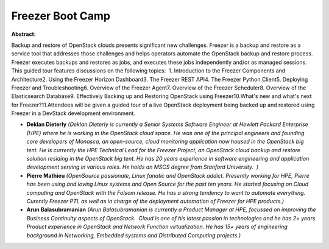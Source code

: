 Freezer Boot Camp
~~~~~~~~~~~~~~~~~

**Abstract:**

Backup and restore of OpenStack clouds presents significant new challenges. Freezer is a backup and restore as a service tool that addresses those challenges and helps operators automate the OpenStack backup and restore process. Freezer executes backups and restores as jobs, and executes these jobs independently and/or as managed sessions. This guided tour features discussions on the following topics:  1. Introduction to the Freezer Components and Architecture2. Using the Freezer Horizon Dashboard3. The Freezer REST API4. The Freezer Python Client5. Deploying Freezer and Troubleshooting6. Overview of the Freezer Agent7. Overview of the Freezer Scheduler8. Overview of the Elasticsearch Database9. Effectively Backing up and Restoring OpenStack using Freezer10.What's new and what's next for Freezer?11.Attendees will be given a guided tour of a live OpenStack deployment being backed up and restored using Freezer in a DevStack development environment.


* **Deklan Dieterly** *(Deklan Dieterly is currently a Senior Systems Software Engineer at Hewlett Packard Enterprise (HPE) where he is working in the OpenStack cloud space. He was one of the principal engineers and founding core developers of Monasca, an open-source, cloud monitoring application now housed in the OpenStack big tent. He is currently the HPE Technical Lead for the Freezer Project, an OpenStack cloud backup and restore solution residing in the OpenStack big tent. He has 20 years experience in software engineering and application development serving in various roles. He holds an MSCS degree from Stanford University.  )*

* **Pierre Mathieu** *(OpenSource passionate, Linux fanatic and OpenStack addict. Presently working for HPE, Pierre has been using and loving Linux systems and Open Source for the past ten years. He started focusing on Cloud computing and OpenStack with the Folsom release. He has a strong tendency to want to automate everything. Curently Freezer PTL as well as in charge of the deployment automation of Freezer for HPE products.)*

* **Arun Balasubramanian** *(Arun Balasubramanian is currently a Product Manager at HPE, focussed on improving the Business Continuity aspects of OpenStack.  Cloud is one of his latest passion in technologies and he has 2+ years Product experience in OpenStack and Network Function virtualization. He has 15+ years of engineering background in Networking, Embedded systems and Distributed Computing projects.)*
